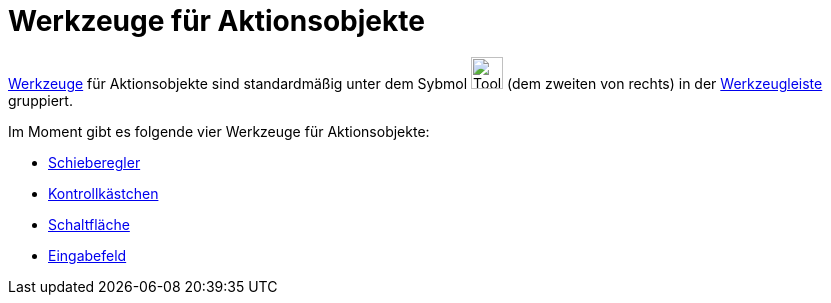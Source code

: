 = Werkzeuge für Aktionsobjekte
:page-en: tools/Action_Object_Tools
ifdef::env-github[:imagesdir: /de/modules/ROOT/assets/images]

xref:/Werkzeuge.adoc[Werkzeuge] für Aktionsobjekte sind standardmäßig unter dem Sybmol image:Tool_Slider.gif[Tool
Slider.gif,width=32,height=32] (dem zweiten von rechts) in der xref:/Werkzeugleiste.adoc[Werkzeugleiste] gruppiert.

Im Moment gibt es folgende vier Werkzeuge für Aktionsobjekte:

* xref:/tools/Schieberegler.adoc[Schieberegler]
* xref:/tools/Kontrollkästchen.adoc[Kontrollkästchen]
* xref:/tools/Schaltfläche.adoc[Schaltfläche]
* xref:/tools/Eingabefeld.adoc[Eingabefeld]
